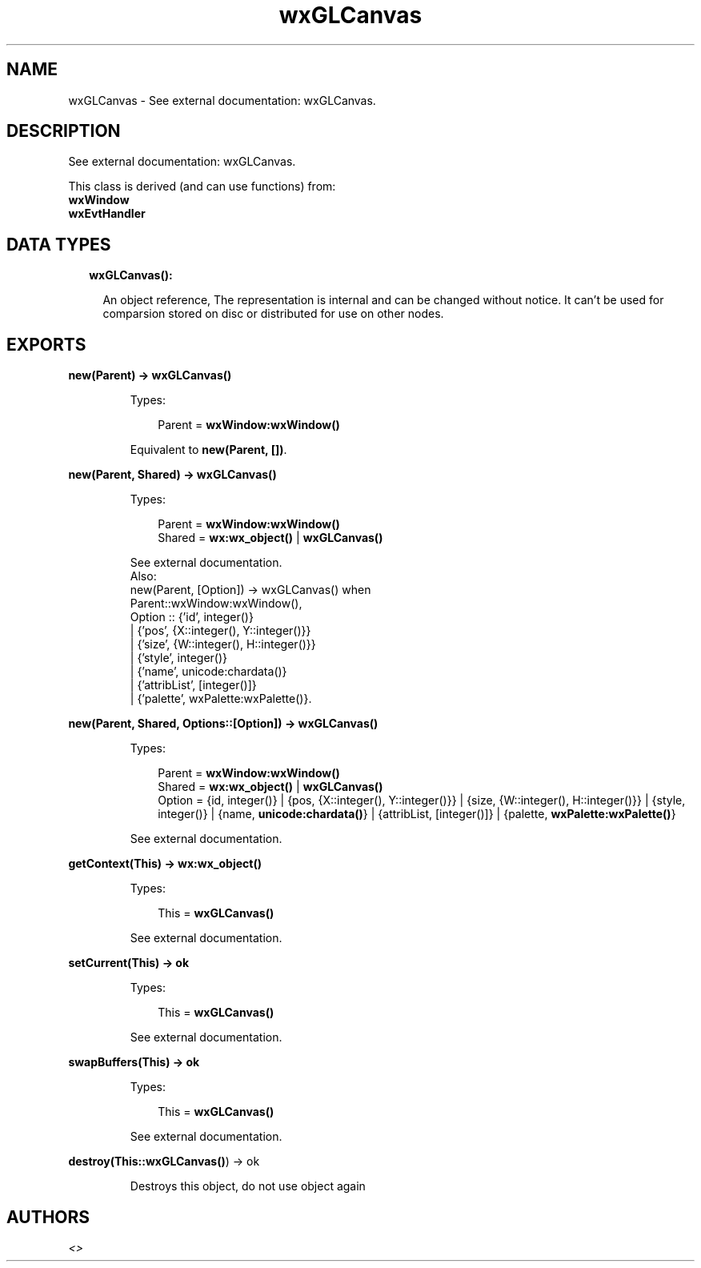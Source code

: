 .TH wxGLCanvas 3 "wx 1.8.5" "" "Erlang Module Definition"
.SH NAME
wxGLCanvas \- See external documentation: wxGLCanvas.
.SH DESCRIPTION
.LP
See external documentation: wxGLCanvas\&.
.LP
This class is derived (and can use functions) from: 
.br
\fBwxWindow\fR\& 
.br
\fBwxEvtHandler\fR\& 
.SH "DATA TYPES"

.RS 2
.TP 2
.B
wxGLCanvas():

.RS 2
.LP
An object reference, The representation is internal and can be changed without notice\&. It can\&'t be used for comparsion stored on disc or distributed for use on other nodes\&.
.RE
.RE
.SH EXPORTS
.LP
.B
new(Parent) -> \fBwxGLCanvas()\fR\&
.br
.RS
.LP
Types:

.RS 3
Parent = \fBwxWindow:wxWindow()\fR\&
.br
.RE
.RE
.RS
.LP
Equivalent to \fBnew(Parent, [])\fR\&\&.
.RE
.LP
.B
new(Parent, Shared) -> \fBwxGLCanvas()\fR\&
.br
.RS
.LP
Types:

.RS 3
Parent = \fBwxWindow:wxWindow()\fR\&
.br
Shared = \fBwx:wx_object()\fR\& | \fBwxGLCanvas()\fR\&
.br
.RE
.RE
.RS
.LP
See external documentation\&. 
.br
Also:
.br
new(Parent, [Option]) -> wxGLCanvas() when
.br
Parent::wxWindow:wxWindow(),
.br
Option :: {\&'id\&', integer()}
.br
| {\&'pos\&', {X::integer(), Y::integer()}}
.br
| {\&'size\&', {W::integer(), H::integer()}}
.br
| {\&'style\&', integer()}
.br
| {\&'name\&', unicode:chardata()}
.br
| {\&'attribList\&', [integer()]}
.br
| {\&'palette\&', wxPalette:wxPalette()}\&.
.br

.RE
.LP
.B
new(Parent, Shared, Options::[Option]) -> \fBwxGLCanvas()\fR\&
.br
.RS
.LP
Types:

.RS 3
Parent = \fBwxWindow:wxWindow()\fR\&
.br
Shared = \fBwx:wx_object()\fR\& | \fBwxGLCanvas()\fR\&
.br
Option = {id, integer()} | {pos, {X::integer(), Y::integer()}} | {size, {W::integer(), H::integer()}} | {style, integer()} | {name, \fBunicode:chardata()\fR\&} | {attribList, [integer()]} | {palette, \fBwxPalette:wxPalette()\fR\&}
.br
.RE
.RE
.RS
.LP
See external documentation\&.
.RE
.LP
.B
getContext(This) -> \fBwx:wx_object()\fR\&
.br
.RS
.LP
Types:

.RS 3
This = \fBwxGLCanvas()\fR\&
.br
.RE
.RE
.RS
.LP
See external documentation\&.
.RE
.LP
.B
setCurrent(This) -> ok
.br
.RS
.LP
Types:

.RS 3
This = \fBwxGLCanvas()\fR\&
.br
.RE
.RE
.RS
.LP
See external documentation\&.
.RE
.LP
.B
swapBuffers(This) -> ok
.br
.RS
.LP
Types:

.RS 3
This = \fBwxGLCanvas()\fR\&
.br
.RE
.RE
.RS
.LP
See external documentation\&.
.RE
.LP
.B
destroy(This::\fBwxGLCanvas()\fR\&) -> ok
.br
.RS
.LP
Destroys this object, do not use object again
.RE
.SH AUTHORS
.LP

.I
<>